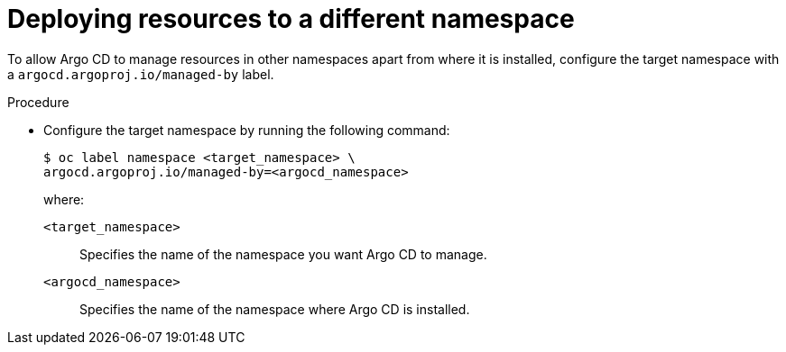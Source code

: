 // Module included in the following assemblies:
//
// * argocd_instance/setting-up-argocd-instance.adoc

:_mod-docs-content-type: PROCEDURE
[id="gitops-deploy-resources-different-namespaces_{context}"]
= Deploying resources to a different namespace

To allow Argo CD to manage resources in other namespaces apart from where it is installed, configure the target namespace with a `argocd.argoproj.io/managed-by` label.

.Procedure

* Configure the target namespace by running the following command:
+
[source,terminal]
----
$ oc label namespace <target_namespace> \
argocd.argoproj.io/managed-by=<argocd_namespace> 
----
+
where:

`<target_namespace>`:: Specifies the name of the namespace you want Argo CD to manage.
`<argocd_namespace>`:: Specifies the name of the namespace where Argo CD is installed.
